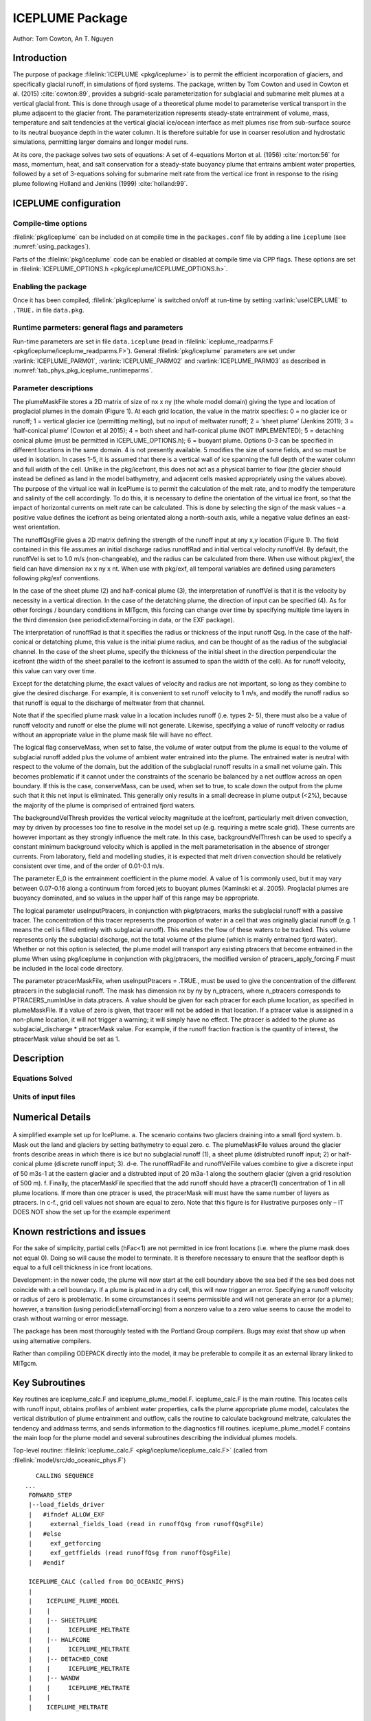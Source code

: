 .. _sub_phys_pkg_iceplume:

ICEPLUME Package
-----------------


Author: Tom Cowton, An T. Nguyen

.. _ssub_phys_pkg_iceplume_intro:

Introduction
~~~~~~~~~~~~

The purpose of package :filelink:`ICEPLUME <pkg/iceplume>` is to permit the efficient incorporation of glaciers,
and specifically glacial runoff, in simulations of fjord systems. The package, written by Tom Cowton and used in
Cowton et al. (2015) :cite:`cowton:89`, provides a subgrid-scale parameterization for subglacial and submarine melt
plumes at a vertical glacial front.  This is done through usage of a theoretical plume model to parameterise vertical
transport in the plume adjacent to the glacier front.  The parameterization represents steady-state entrainment of
volume, mass, temperature and salt tendencies at the vertical glacial ice/ocean interface as melt plumes rise from
sub-surface source to its neutral buoyance depth in the water column. It is therefore suitable for use in coarser
resolution and hydrostatic simulations, permitting larger domains and longer model runs.

At its core, the package solves two sets of equations: A set of 4-equations Morton et al. (1956) :cite:`morton:56`
for mass, momentum, heat, and salt conservation for a steady-state buoyancy plume that entrains ambient
water properties, followed by a set of 3-equations solving for submarine melt rate from the vertical ice
front in response to the rising plume following Holland and Jenkins (1999) :cite:`holland:99`.

.. _ssub_phys_pkg_iceplume_config:
  
ICEPLUME configuration
~~~~~~~~~~~~~~~~~~~~~~~

Compile-time options
^^^^^^^^^^^^^^^^^^^^

:filelink:`pkg/iceplume` can be included on at compile
time in the ``packages.conf`` file by adding a line ``iceplume``  (see :numref:`using_packages`).

Parts of the :filelink:`pkg/iceplume`  code can be enabled or disabled at compile time via
CPP flags. These options are set in :filelink:`ICEPLUME_OPTIONS.h <pkg/iceplume/ICEPLUME_OPTIONS.h>`. 


.. tabularcolumns:: |\Y{.475}|\Y{.1}|\Y{.45}|
.. table:: CPP flags used by :filelink:`pkg/iceplume`.
   :name: tab_phys_pkg_iceplume_cpp

   +-----------------------------------------------+---------+----------------------------------------------------------------------------------------------------------------------+
   | CPP Flag Name                                 | Default | Description                                                                                                          |
   +===============================================+=========+======================================================================================================================+
   | :varlink:`ICEPLUME_ALLOW_DETACHED_PLUME`      | #define | allow for detached plume                                                    |
   +-----------------------------------------------+---------+----------------------------------------------------------------------------------------------------------------------+
   | :varlink:`ICEPLUME_ALLOW_SCHULZ22`            | #undef  | allow for Schulz et al. (2022) :cite:`schulz:22` melt parameterization      |
   +-----------------------------------------------+---------+----------------------------------------------------------------------------------------------------------------------+

.. _ssub_phys_pkg_iceplume_runtime:

Enabling the package
^^^^^^^^^^^^^^^^^^^^

Once it has been compiled, :filelink:`pkg/iceplume` is switched on/off at run-time by setting :varlink:`useICEPLUME` to ``.TRUE.`` in file ``data.pkg``.

Runtime parmeters: general flags and parameters
^^^^^^^^^^^^^^^^^^^^^^^^^^^^^^^^^^^^^^^^^^^^^^^

Run-time parameters are set in file ``data.iceplume`` (read in :filelink:`iceplume_readparms.F <pkg/iceplume/iceplume_readparms.F>`).
General :filelink:`pkg/iceplume` parameters are set under :varlink:`ICEPLUME_PARM01`, :varlink:`ICEPLUME_PARM02` and :varlink:`ICEPLUME_PARM03` as described in :numref:`tab_phys_pkg_iceplume_runtimeparms`.


.. tabularcolumns:: |\Y{.3}|\Y{.125}|\Y{.6}|
.. table:: Run-time parameters and default values (defined under :varlink:`ICEPLUME_PARM01`, :varlink:`ICEPLUME_PARM02` and :varlink:`ICEPLUME_PARM03` namelists)
   :name: tab_phys_pkg_iceplume_runtimeparms

   +-------------------------------------------+------------------------------+--------------------------------------------------------------------------------------------------------------------+
   | Parameter                                 | Default                      | Description                                                                                                        |
   +===========================================+==============================+====================================================================================================================+
   | :varlink:`runoffQsgfile`              |     :kbd:`' '`                    | Subglacial Runoff file  (unit kg/s )                                                                 |
   +-------------------------------------------+------------------------------+--------------------------------------------------------------------------------------------------------------------+
   | :varlink:`plumeMaskFile`    |     :kbd:`' '`                     | xy mask of iceplume types, containing integer values within range -6 to +6                                                            |
   +-------------------------------------------+------------------------------+--------------------------------------------------------------------------------------------------------------------+
   | :varlink:`plumeLengthFile`                         |     :kbd:`' '`                        | file of length of plume, unit meter                                                                                |
   +-------------------------------------------+------------------------------+--------------------------------------------------------------------------------------------------------------------+
   | :varlink:`T_sg_0`                   |     1.0e-3                    | subglacial runoff potential temperature, deg C
   +-------------------------------------------+------------------------------+--------------------------------------------------------------------------------------------------------------------+
   | :varlink:`S_sg_0`                   |     1.0e-3                     | subglacial runoff salinity, g/kg                                                          |
   +-------------------------------------------+------------------------------+--------------------------------------------------------------------------------------------------------------------+
   | :varlink:`E_0`               |     0.1                        | Entrainment parameter in plume model (unitless)                                                                        |
   +-------------------------------------------+------------------------------+--------------------------------------------------------------------------------------------------------------------+
   | :varlink:`Angle_sg_0`               |     pi/2                     | radians                                   |
   +-------------------------------------------+------------------------------+--------------------------------------------------------------------------------------------------------------------+
   | :varlink:`wVel_sg_0`         |     1.0                     | Initial vertical velocity of subglacial discharge at point source, m/s                                               |
   +-------------------------------------------+------------------------------+--------------------------------------------------------------------------------------------------------------------+
   | :varlink:`RTOL`          |     1.0e-5                     | Relative tolerance parameter for ODE solver                         |
   +-------------------------------------------+------------------------------+--------------------------------------------------------------------------------------------------------------------+
   | :varlink:`ATOL`        |     1.0e-5                        | Absolute tolerance parameter for ODE solver                          |
   +-------------------------------------------+------------------------------+--------------------------------------------------------------------------------------------------------------------+
   | :varlink:`iceTemp`           |     0.                     | Temperature of ice in contact with ocean (deg C)                                                 |
   +-------------------------------------------+------------------------------+--------------------------------------------------------------------------------------------------------------------+
   | :varlink:`usePlumeDiagnostics`          |     .FALSE.                      | Option to write out iceplume properties through required pkg/diagnostics                                                                    |
   +-------------------------------------------+------------------------------+--------------------------------------------------------------------------------------------------------------------+
   | :varlink:`conserveMass`        |     .FALSE.                        | Adjust plume outflow to prevent net addition of mass due to runoff and melt; conserve mass in plume entrainment such that net vertical sum of entrained mass is zero if true.                                                                |
   +-------------------------------------------+------------------------------+--------------------------------------------------------------------------------------------------------------------+
   | :varlink:`c_i`        |     2009.e0                     | Heat capacity of ice (J kg-1 degC-1)                                        |
   +-------------------------------------------+------------------------------+--------------------------------------------------------------------------------------------------------------------+
   | :varlink:`lambda1`             |    -5.73e-2                         | freezing point slope (degC (g/kg)-1)                                |
   +-------------------------------------------+------------------------------+--------------------------------------------------------------------------------------------------------------------+
   | :varlink:`lambda2`|    8.32e-2                     | freezing point offset (degC)                                                |
   +-------------------------------------------+------------------------------+--------------------------------------------------------------------------------------------------------------------+
   | :varlink:`lambda3`  |    7.61e-4                      | freezing point depth (degC, m-1)                                                                     |
   +-------------------------------------------+------------------------------+--------------------------------------------------------------------------------------------------------------------+
   | :varlink:`GamT`             |    2.2e-2                     | Thermal turbulent transfer coefficient (unitless)                                                    |
   +-------------------------------------------+------------------------------+--------------------------------------------------------------------------------------------------------------------+
   | :varlink:`GamS`             |    :kbd:`' '`                | thickness initialization file, in meters (rather than parameters in :varlink:`ICEPLUME_PARM03`)                   |
   +-------------------------------------------+------------------------------+--------------------------------------------------------------------------------------------------------------------+
   | :varlink:`Cd`           |    2.5e-3                     | Ice plume drag coefficient (unitless)                                                                                   |
   +-------------------------------------------+------------------------------+--------------------------------------------------------------------------------------------------------------------+
   | :varlink:`useSheetPlume`        |    FALSE                     | use 2d sheet plume at ice/ocean interface if true             |
   +-------------------------------------------+------------------------------+--------------------------------------------------------------------------------------------------------------------+
   | :varlink:`useConePlume`         |    FALSE                     | use 2d cone-shaped steady-state plume at ice/ocean interface if true               | 
   +-------------------------------------------+------------------------------+--------------------------------------------------------------------------------------------------------------------+
   | :varlink:`useTruncPlume`         |    FALSE                | use 2d sheet plume but truncated in the along-ice dimension                                                                 |
   +-------------------------------------------+------------------------------+--------------------------------------------------------------------------------------------------------------------+
   | :varlink:`useBuoyPlume`      |    FALSE                     | do not update ice thickness (velocity solve only)                                                                  |
   +-------------------------------------------+------------------------------+--------------------------------------------------------------------------------------------------------------------+
   | :varlink:`slopeTmod`           |    0.5                       | CFL factor which determine maximum time step for thickness sub-cycling                                             |
   +-------------------------------------------+------------------------------+--------------------------------------------------------------------------------------------------------------------+
   | :varlink:`interceptTmod`              |    0.0                       |                                                       |
   +-------------------------------------------+------------------------------+--------------------------------------------------------------------------------------------------------------------+
   | :varlink:`facGamSGamT`       |    0.07                   | factor relating GamS and GamT, use when defined ICEPLUME_ALLOW_SCHULZ22                                             |
   +-------------------------------------------+------------------------------+--------------------------------------------------------------------------------------------------------------------+
   | :varlink:`GamTconst`         |    0.001                | constant GamT, use when defined ICEPLUME_ALLOW_SCHULZ22                                |
   +-------------------------------------------+------------------------------+--------------------------------------------------------------------------------------------------------------------+
   | :varlink:`Lp`       |    220.                   | length of truncated plume (m), use when defined ICEPLUME_ALLOW_SCHULZ22                                            |
   +-------------------------------------------+------------------------------+--------------------------------------------------------------------------------------------------------------------+
   | :varlink:`maxDepth`         |    :kbd:`' '`                | Glen's constant initialization file (see :ref:`ssub_phys_pkg_iceplume_units` for units)                           |
   +-------------------------------------------+------------------------------+--------------------------------------------------------------------------------------------------------------------+
   | :varlink:`backgroundVelThresh`              |    0.05                 | Unresolved velocity at ice-ocean interface (m/s)                                 |
   +-------------------------------------------+------------------------------+--------------------------------------------------------------------------------------------------------------------+
   | :varlink:`ICEPLUMElatentHeat`              |    334.e3                | Latent heat of melting (J/kg)                                                                     |
   +-------------------------------------------+------------------------------+--------------------------------------------------------------------------------------------------------------------+
   | :varlink:`ICEPLUMEHeatCapacity_Cp`       |   2000.                 | Heat capacity of ice (J/kg/degC)                 |
   +-------------------------------------------+------------------------------+--------------------------------------------------------------------------------------------------------------------+
   | :varlink:`applyIcePlumeBGTendT`             |    .TRUE.                | apply iceplume temperature tendency gT to ocean temperature if true                                       |
   +-------------------------------------------+------------------------------+--------------------------------------------------------------------------------------------------------------------+
   | :varlink:`applyIcePlumeBGTendS`             |   .TRUE.                 | apply iceplume salt tendency gS to ocean salinity if true              |
   +-------------------------------------------+------------------------------+--------------------------------------------------------------------------------------------------------------------+
   | :varlink:`ptracerMaskFile`         |     :kbd:`' '`               | Nx by Ny by n_ptracers mask giving the concentration of ptracer in subglacial runoff in that location, requires pkg/ptracers     |
   +-------------------------------------------+------------------------------+--------------------------------------------------------------------------------------------------------------------+
   | :varlink:`useInputPtracers`         |     .FALSE.               | Option to add a quantity of ptracer to the plume output, corresponding to the volume of subglacial runoff, requires pkg/ptracers     |
   +-------------------------------------------+------------------------------+--------------------------------------------------------------------------------------------------------------------+
   | :varlink:`runoffQsgperiod`         |     0.0               | repeat cycle, 0=one-time constant, -12=monthly climatology  |
   +-------------------------------------------+------------------------------+--------------------------------------------------------------------------------------------------------------------+
   | :varlink:`runoffQsgStartTime`         |     UNSET_RL               |   |
   +-------------------------------------------+------------------------------+--------------------------------------------------------------------------------------------------------------------+
   | :varlink:`runoffQsgstartdate1`      |     0               | format yyyymmdd                                                 |
   +-------------------------------------------+------------------------------+--------------------------------------------------------------------------------------------------------------------+
   | :varlink:`runoffQsgstartdate2`      |     0               | format hhmmss                                                 |
   +-------------------------------------------+------------------------------+--------------------------------------------------------------------------------------------------------------------+
   | :varlink:`runoffQsgconst`     |     0.0               | additive constant, unit kg       |
   +-------------------------------------------+------------------------------+--------------------------------------------------------------------------------------------------------------------+
   | :varlink:`runoffQsg_inscal`     |     1.0               | scaling factor, unitless       |
   +-------------------------------------------+------------------------------+--------------------------------------------------------------------------------------------------------------------+
   | :varlink:`runoffQsg_remov_intercept`      |     0.0              | zero-crossing intercept to be removed, unit kg       |
   +-------------------------------------------+------------------------------+--------------------------------------------------------------------------------------------------------------------+
   | :varlink:`runoffQsg_remov_slope`      |     0.0               | slope to be removed, unit kg/s       |
   +-------------------------------------------+------------------------------+--------------------------------------------------------------------------------------------------------------------+
   | :varlink:`runoffQsgRepCycle`    |     0.0               |                                                     |
   +-------------------------------------------+------------------------------+--------------------------------------------------------------------------------------------------------------------+
   | :varlink:`runoffQsg_interpMethod`    |     0               | 0=no interpolation, 1=do interpolation from Qsg grid to model grid                                                    |
   +-------------------------------------------+------------------------------+--------------------------------------------------------------------------------------------------------------------+
   | :varlink:`runoffQsg_lon0`     |       0.            | subglacial runoff discharge first point longitude                                                      |
   +-------------------------------------------+------------------------------+--------------------------------------------------------------------------------------------------------------------+
   | :varlink:`runoffQsg_lon_inc`     |     0.               | longitude increment                                                     |
   +-------------------------------------------+------------------------------+--------------------------------------------------------------------------------------------------------------------+
   | :varlink:`runoffQsg_nlon`         |   0                          | number of longitudes                                                                |
   +-------------------------------------------+------------------------------+--------------------------------------------------------------------------------------------------------------------+
   | :varlink:`runoffQsg_lat0`       |   0.                          | first point latitude in the Qsg grid                                               |
   +-------------------------------------------+------------------------------+--------------------------------------------------------------------------------------------------------------------+
   | :varlink:`runoffQsg_lat_inc`      |   0.                          | increment                                   |
   +-------------------------------------------+------------------------------+--------------------------------------------------------------------------------------------------------------------+
   | :varlink:`runoffQsg_nlat`    |   0                      | number          |
   +-------------------------------------------+------------------------------+--------------------------------------------------------------------------------------------------------------------+
 
.. _ssub_phys_pkg_iceplume_domain_setup:

Parameter descriptions
^^^^^^^^^^^^^^^^^^^^^^

The plumeMaskFile stores a 2D matrix of size of nx x ny (the whole model domain) giving the type and
location of proglacial plumes in the domain (Figure 1). At each grid location, the value in the matrix
specifies: 0 = no glacier ice or runoff; 1 = vertical glacier ice (permitting melting), but no input
of meltwater runoff; 2 = ‘sheet plume’ (Jenkins 2011); 3 = ‘half-conical plume’ (Cowton et al 2015);
4 = both sheet and half-conical plume (NOT IMPLEMENTED); 5 = detaching conical plume (must be permitted
in ICEPLUME_OPTIONS.h); 6 = buoyant plume. Options 0-3 can be specified in different locations in the
same domain. 4 is not presently available. 5 modifies the size of some fields, and so must be used in
isolation. In cases 1-5, it is assumed that there is a vertical wall of ice spanning the full depth
of the water column and full width of the cell. Unlike in the pkg/icefront, this does not act as a
physical barrier to flow (the glacier should instead be defined as land in the model bathymetry, and
adjacent cells masked appropriately using the values above). The purpose of the virtual ice wall in
IcePlume is to permit the calculation of the melt rate, and to modify the temperature and salinity of
the cell accordingly. To do this, it is necessary to define the orientation of the virtual ice front,
so that the impact of horizontal currents on melt rate can be calculated. This is done by selecting
the sign of the mask values – a positive value defines the icefront as being orientated along a 
north-south axis, while a negative value defines an east- west orientation.

The runoffQsgFile gives a 2D matrix defining the strength of the runoff input at any x,y location (Figure 1).
The field contained in this file assumes an initial discharge radius runoffRad and initial vertical velocity
runoffVel.  By default, the runoffVel is set to 1.0 m/s (non-changeable), and the radius can be calculated
from there.  When use without pkg/exf, the field can have dimension nx x ny x nt. When use with pkg/exf, all
temporal variables are defined using parameters following pkg/exf conventions.

In the case of the sheet plume (2) and half-conical plume (3), the interpretation of runoffVel is that it is
the velocity by necessity in a vertical direction. In the case of the detatching plume, the direction of input
can be specified (4). As for other forcings / boundary conditions in MITgcm, this forcing can change over time
by specifying multiple time layers in the third dimension (see periodicExternalForcing in data, or the EXF package).

The interpretation of runoffRad is that it specifies the radius or thickness of the input runoff Qsg. In
the case of the half-conical or detatching plume, this value is the initial plume radius, and can be thought
of as the radius of the subglacial channel. In the case of the sheet plume, specify the thickness of the
initial sheet in the direction perpendicular the icefront (the width of the sheet parallel to the icefront
is assumed to span the width of the cell). As for runoff velocity, this value can vary over time.

Except for the detatching plume, the exact values of velocity and radius are not important, so long as they
combine to give the desired discharge. For example, it is convenient to set runoff velocity to 1 m/s, and
modify the runoff radius so that runoff is equal to the discharge of meltwater from that channel.

Note that if the specified plume mask value in a location includes runoff (i.e. types 2- 5), there must also be
a value of runoff velocity and runoff or else the plume will not generate. Likewise, specifying a value of
runoff velocity or radius without an appropriate value in the plume mask file will have no effect.

The logical flag conserveMass, when set to false, the volume of water output from the plume is equal to the
volume of subglacial runoff added plus the volume of ambient water entrained into the plume. The entrained
water is neutral with respect to the volume of the domain, but the addition of the subglacial runoff results
in a small net volume gain. This becomes problematic if it cannot under the constraints of the scenario be
balanced by a net outflow across an open boundary. If this is the case, conserveMass, can be used, when set
to true, to scale down the output from the plume such that it this net input is eliminated. This generally
only results in a small decrease in plume output (<2%), because the majority of the plume is comprised of
entrained fjord waters.

The backgroundVelThresh provides the vertical velocity magnitude at the icefront, particularly melt driven
convection, may by driven by processes too fine to resolve in the model set up (e.g. requiring a metre scale
grid). These currents are however important as they strongly influence the melt rate. In this case,
backgroundVelThresh can be used to specify a constant minimum background velocity which is applied in the melt
parameterisation in the absence of stronger currents. From laboratory, field and modelling studies, it is
expected that melt driven convection should be relatively consistent over time, and of the order of 0.01-0.1 m/s.

The parameter E_0 is the entrainment coefficient in the plume model. A value of 1 is commonly used, but it may
vary between 0.07-0.16 along a continuum from forced jets to buoyant plumes (Kaminski et al. 2005). Proglacial
plumes are buoyancy dominated, and so values in the upper half of this range may be appropriate.

The logical parameter useInputPtracers, in conjunction with pkg/ptracers, marks the subglacial runoff with a
passive tracer. The concentration of this tracer represents the proportion of water in a cell that was originally
glacial runoff (e.g. 1 means the cell is filled entirely with subglacial runoff). This enables the flow of these
waters to be tracked. This volume represents only the subglacial discharge, not the total volume of the plume
(which is mainly entrained fjord water). Whether or not this option is selected, the plume model will transport
any existing ptracers that become entrained in the plume When using pkg/iceplume in conjunction with pkg/ptracers,
the modified version of ptracers_apply_forcing.F must be included in the local code directory.

The parameter ptracerMaskFile, when useInputPtracers = .TRUE., must be used to give the concentration of the
different ptracers in the subglacial runoff. The mask has dimension nx by ny by n_ptracers, where n_ptracers
corresponds to PTRACERS_numInUse in data.ptracers. A value should be given for each ptracer for each plume location,
as specified in plumeMaskFile. If a value of zero is given, that tracer will not be added in that location. If a
ptracer value is assigned in a non-plume location, it will not trigger a warning; it will simply have no effect.
The ptracer is added to the plume as subglacial_discharge * ptracerMask value. For example, if the runoff fraction
fraction is the quantity of interest, the ptracerMask value should be set as 1.

.. _ssub_phys_pkg_iceplume_descr:
  
Description
~~~~~~~~~~~

.. _ssub_phys_pkg_iceplume_eqns:

Equations Solved
^^^^^^^^^^^^^^^^

Units of input files
^^^^^^^^^^^^^^^^^^^^

Numerical Details
~~~~~~~~~~~~~~~~~

.. figure:: figs/iceplume_mask.*
   :width: 80%
   :align: center
   :alt: ICEPLUME example
   :name: figexample

   A simplified example set up for IcePlume. a. The scenario contains two glaciers draining into a small fjord system. b. Mask out the land and glaciers by setting bathymetry to equal zero. c. The plumeMaskFile values around the glacier fronts describe areas in which there is ice but no subglacial runoff (1), a sheet plume (distrubted runoff input; 2) or half-conical plume (discrete runoff input; 3). d-e. The runoffRadFile and runoffVelFile values combine to give a discrete input of 50 m3s-1 at the eastern glacier and a distrubted input of 20 m3a-1 along the southern glacier (given a grid resolution of 500 m). f. Finally, the ptacerMaskFile specified that the add runoff should have a ptracer(1) concentration of 1 in all plume locations. If more than one ptracer is used, the ptracerMask will must have the same number of layers as ptracers. In c-f., grid cell values not shown are equal to zero. Note that this figure is for illustrative purposes only – IT DOES NOT show the set up for the example experiment

Known restrictions and issues
~~~~~~~~~~~~~~~~~~~~~~~~~~~~~

For the sake of simplicity, partial cells (hFac<1) are not permitted in ice front locations (i.e. where the
plume mask does not equal 0). Doing so will cause the model to terminate. It is therefore necessary to ensure
that the seafloor depth is equal to a full cell thickness in ice front locations.

Development: in the newer code, the plume will now start at the cell boundary above the sea bed if the sea bed
does not coincide with a cell boundary. If a plume is placed in a dry cell, this will now trigger an error.
Specifying a runoff velocity or radius of zero is problematic. In some circumstances it seems permissible and
will not generate an error (or a plume); however, a transition (using periodicExternalForcing) from a nonzero
value to a zero value seems to cause the model to crash without warning or error message.

The package has been most thoroughly tested with the Portland Group compilers. Bugs may exist that show up when
using alternative compilers.

Rather than compiling ODEPACK directly into the model, it may be preferable to compile it as an external library
linked to MITgcm.

Key Subroutines
~~~~~~~~~~~~~~~

Key routines are iceplume_calc.F and iceplume_plume_model.F. iceplume_calc.F is the main routine. This locates cells
with runoff input, obtains profiles of ambient water properties, calls the plume appropriate plume model, calculates
the vertical distribution of plume entrainment and outflow, calls the routine to calculate background meltrate,
calculates the tendency and addmass terms, and sends information to the diagnostics fill routines.
iceplume_plume_model.F contains the main loop for the plume model and several subroutines describing the individual plumes models.

Top-level routine: :filelink:`iceplume_calc.F <pkg/iceplume/iceplume_calc.F>` (called from :filelink:`model/src/do_oceanic_phys.F`)

::

    CALLING SEQUENCE
 ...
  FORWARD_STEP
  |--load_fields_driver
  |   #ifndef ALLOW_EXF
  |     external_fields_load (read in runoffQsg from runoffQsgFile)
  |   #else
  |     exf_getforcing
  |     exf_getffields (read runoffQsg from runoffQsgFile)
  |   #endif

  ICEPLUME_CALC (called from DO_OCEANIC_PHYS)
  |
  |    ICEPLUME_PLUME_MODEL
  |    |
  |    |-- SHEETPLUME
  |    |     ICEPLUME_MELTRATE
  |    |-- HALFCONE
  |    |     ICEPLUME_MELTRATE
  |    |-- DETACHED_CONE
  |    |     ICEPLUME_MELTRATE
  |    |-- WANDW
  |    |     ICEPLUME_MELTRATE
  |    |
  |    ICEPLUME_MELTRATE


ICEPLUME diagnostics
~~~~~~~~~~~~~~~~~~~~~

The usePlumeDiagnostics, if true, enables outputs of several additional diagnostics relating to pkg/iceplume.
The diagnostics for the plumes are output as a 4D matrix (nx,ny,nz,nt). Values will be zero except for those
locations given in the plumeMaskFile.  diagnostics for ocean tendencies of mass, salt, and temperature are
fully 3D. Available output fields are summarized in the following table:

.. code-block:: text

    ----------------------------------------------------------------------------
    <-Name->|Levs|  mate |<- code ->|<--  Units   -->|<- Tile (max=80c)
    ----------------------------------------------------------------------------
    icefrntW|  1 |       |SM      L1|m/s             |Plume vertical velocity
    icefrntT|  1 |       |SM      L1|degC            |Plume temperature
    icefrntS|  1 |       |SM      L1|g/kg            |Plume salinity
    icefrntR|  1 |       |SM      L1|m               |Plume thickness
    icefrntM|  1 |       |SM      L1|m d-1           |Plume melt rate
    icefrntA|  1 |       |SM      L1|m d-1           |Average cell melt rate
    PlumAngl|  1 |       |SM      L1|none            |Angle of detached plume
    PlumDist|  1 |       |SM      L1|m               |Distance of detached plume from wall
    IP_gTbg |  1 |       |SM      L1|degC/s          |Temperature tend from iceplumeBG, >0 incr ocn T
    IP_gSbg |  1 |       |SM      L1|g/kg/s          |Salinity tend from iceplumeBG, >0 incr ocn S
    IP_gTplm|  1 |       |SM      L1|degC/s          |Temperature tend from plume, >0 incr ocn T
    IP_gSplm|  1 |       |SM      L1|g/kg/s          |Salinity tend from plume, >0 incr ocn S
    IPmasspl|  1 |       |SM      L1|kg/s            |addMass from plume, >0 incr ocn mass
    IPmassbg|  1 |       |SM      L1|kg/s            |addMass from iceplumeBG, >0 incr ocn mass

Experiments and tutorials that use iceplume
~~~~~~~~~~~~~~~~~~~~~~~~~~~~~~~~~~~~~~~~~~~~

The :filelink:`verification_other/iceplume_testcase` experiment uses :filelink:`pkg/iceplume`.

.. other references

.. Schulz 2022
